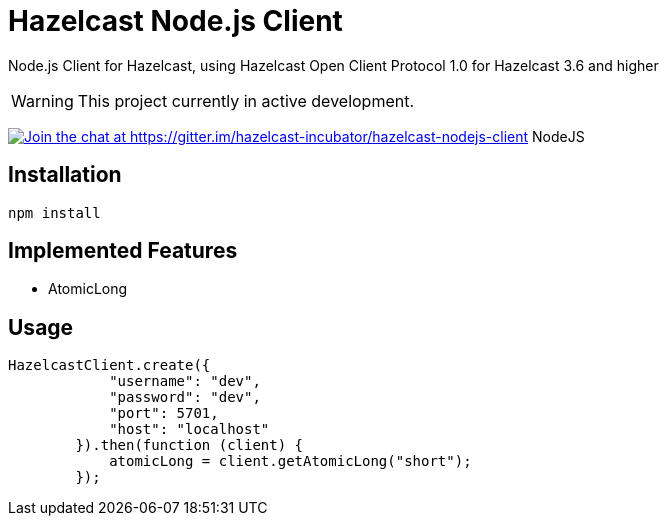 [[hazelcast-nodejs-client]]
= Hazelcast Node.js Client
:icon: font

Node.js Client for Hazelcast, using Hazelcast Open Client Protocol 1.0 for Hazelcast 3.6 and higher

WARNING: This project currently in active development. 

https://gitter.im/hazelcast-incubator/hazelcast-nodejs-client?utm_source=badge&utm_medium=badge&utm_campaign=pr-badge&utm_content=badge[image:https://badges.gitter.im/Join%20Chat.svg[Join the chat at https://gitter.im/hazelcast-incubator/hazelcast-nodejs-client]] NodeJS

== Installation

----
npm install
----

== Implemented Features

* AtomicLong

== Usage

[source,javascript]
----
HazelcastClient.create({
            "username": "dev",
            "password": "dev",
            "port": 5701,
            "host": "localhost"
        }).then(function (client) {
            atomicLong = client.getAtomicLong("short");
        });
----